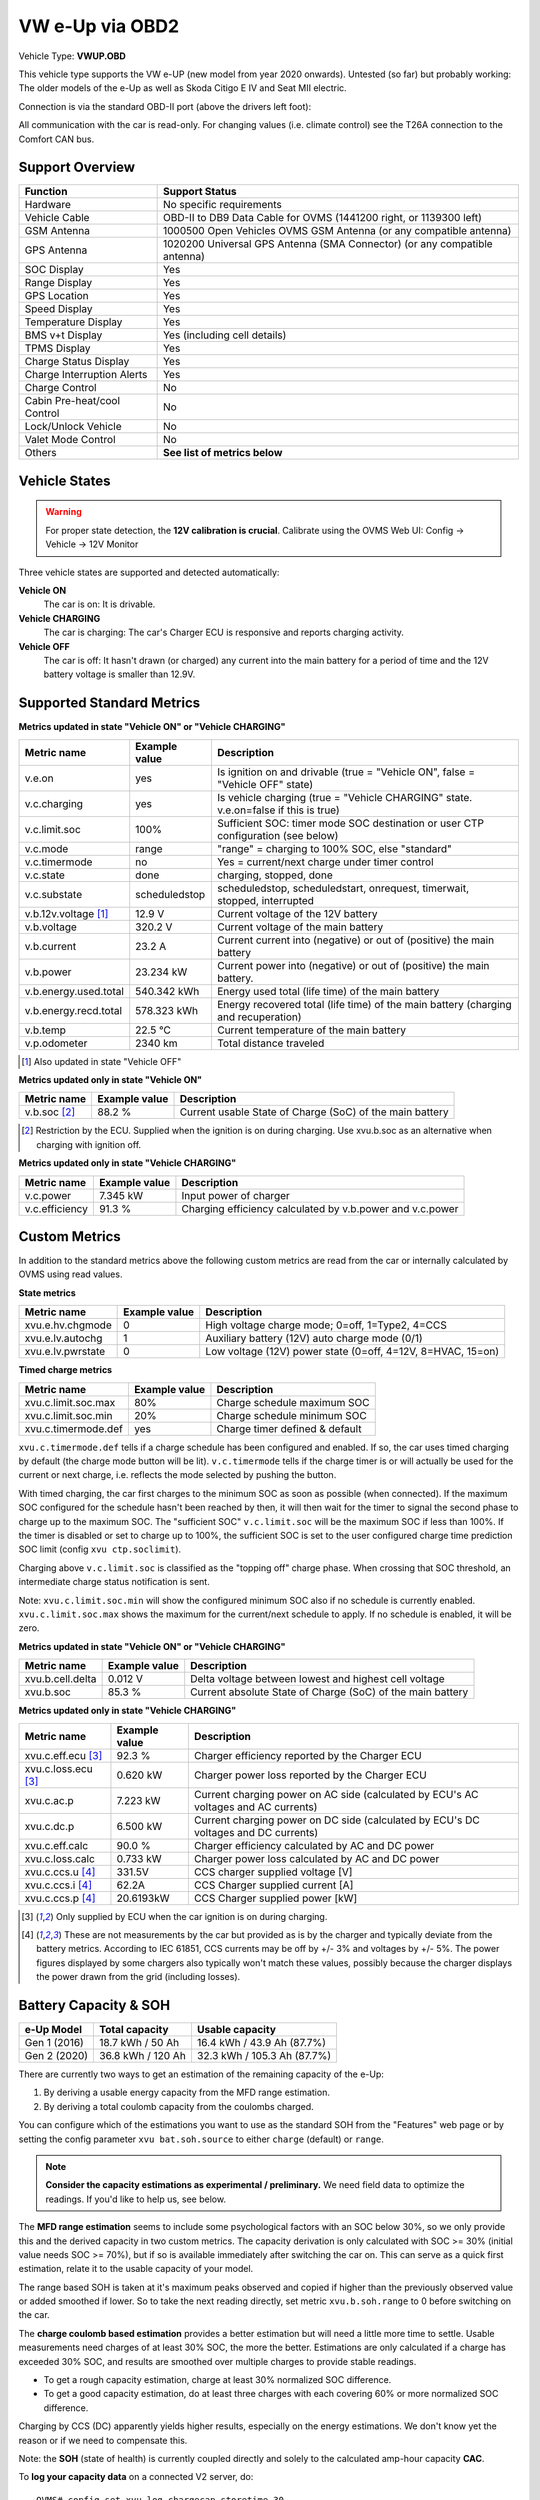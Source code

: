 .. _index_obd:

================
VW e-Up via OBD2
================

Vehicle Type: **VWUP.OBD**

This vehicle type supports the VW e-UP (new model from year 2020 onwards). Untested (so far) but probably working: The older models of the e-Up as well as Skoda Citigo E IV and Seat MII electric.

Connection is via the standard OBD-II port (above the drivers left foot):

All communication with the car is read-only. For changing values (i.e. climate control) see the T26A connection to the Comfort CAN bus.

----------------
Support Overview
----------------

=========================== ================================================================
Function                    Support Status
=========================== ================================================================
Hardware                    No specific requirements
Vehicle Cable               OBD-II to DB9 Data Cable for OVMS (1441200 right, or 1139300 left)
GSM Antenna                 1000500 Open Vehicles OVMS GSM Antenna (or any compatible antenna)
GPS Antenna                 1020200 Universal GPS Antenna (SMA Connector) (or any compatible antenna)
SOC Display                 Yes
Range Display               Yes
GPS Location                Yes
Speed Display               Yes
Temperature Display         Yes
BMS v+t Display             Yes (including cell details)
TPMS Display                Yes
Charge Status Display       Yes
Charge Interruption Alerts  Yes
Charge Control              No
Cabin Pre-heat/cool Control No
Lock/Unlock Vehicle         No
Valet Mode Control          No
Others                      **See list of metrics below**
=========================== ================================================================

--------------
Vehicle States
--------------

.. warning::
  For proper state detection, the **12V calibration is crucial**.
  Calibrate using the OVMS Web UI: Config → Vehicle → 12V Monitor

Three vehicle states are supported and detected automatically:

**Vehicle ON**
  The car is on: It is drivable.

**Vehicle CHARGING**
  The car is charging: The car's Charger ECU is responsive and reports charging activity.

**Vehicle OFF**
  The car is off: It hasn't drawn (or charged) any current into the main battery for a 
  period of time and the 12V battery voltage is smaller than 12.9V.

--------------------------
Supported Standard Metrics
--------------------------

**Metrics updated in state "Vehicle ON" or "Vehicle CHARGING"**

======================================== ======================== ============================================
Metric name                              Example value            Description
======================================== ======================== ============================================
v.e.on                                   yes                      Is ignition on and drivable (true = "Vehicle ON", false = "Vehicle OFF" state)
v.c.charging                             yes                      Is vehicle charging (true = "Vehicle CHARGING" state. v.e.on=false if this is true)
v.c.limit.soc                            100%                     Sufficient SOC: timer mode SOC destination or user CTP configuration (see below)
v.c.mode                                 range                    "range" = charging to 100% SOC, else "standard"
v.c.timermode                            no                       Yes = current/next charge under timer control
v.c.state                                done                     charging, stopped, done
v.c.substate                             scheduledstop            scheduledstop, scheduledstart, onrequest, timerwait, stopped, interrupted
v.b.12v.voltage [1]_                     12.9 V                   Current voltage of the 12V battery
v.b.voltage                              320.2 V                  Current voltage of the main battery
v.b.current                              23.2 A                   Current current into (negative) or out of (positive) the main battery
v.b.power                                23.234 kW                Current power into (negative) or out of (positive) the main battery.
v.b.energy.used.total                    540.342 kWh              Energy used total (life time) of the main battery
v.b.energy.recd.total                    578.323 kWh              Energy recovered total (life time) of the main battery (charging and recuperation)
v.b.temp                                 22.5 °C                  Current temperature of the main battery
v.p.odometer                             2340 km                  Total distance traveled
======================================== ======================== ============================================

.. [1] Also updated in state "Vehicle OFF"

**Metrics updated only in state "Vehicle ON"**

======================================== ======================== ============================================
Metric name                              Example value            Description
======================================== ======================== ============================================
v.b.soc [2]_                             88.2 %                   Current usable State of Charge (SoC) of the main battery
======================================== ======================== ============================================

.. [2] Restriction by the ECU. Supplied when the ignition is on during charging. Use xvu.b.soc as an alternative when charging with ignition off.

**Metrics updated only in state "Vehicle CHARGING"**

======================================== ======================== ============================================
Metric name                              Example value            Description
======================================== ======================== ============================================
v.c.power                                7.345 kW                 Input power of charger
v.c.efficiency                           91.3 %                   Charging efficiency calculated by v.b.power and v.c.power
======================================== ======================== ============================================

--------------
Custom Metrics
--------------

In addition to the standard metrics above the following custom metrics are read from the car or internally calculated by OVMS using read values.

**State metrics**

======================================== ======================== ============================================
Metric name                              Example value            Description
======================================== ======================== ============================================
xvu.e.hv.chgmode                         0                        High voltage charge mode; 0=off, 1=Type2, 4=CCS
xvu.e.lv.autochg                         1                        Auxiliary battery (12V) auto charge mode (0/1)
xvu.e.lv.pwrstate                        0                        Low voltage (12V) power state (0=off, 4=12V, 8=HVAC, 15=on)
======================================== ======================== ============================================


**Timed charge metrics**

======================================== ======================== ============================================
Metric name                              Example value            Description
======================================== ======================== ============================================
xvu.c.limit.soc.max                      80%                      Charge schedule maximum SOC
xvu.c.limit.soc.min                      20%                      Charge schedule minimum SOC
xvu.c.timermode.def                      yes                      Charge timer defined & default
======================================== ======================== ============================================

``xvu.c.timermode.def`` tells if a charge schedule has been configured and enabled. If so, the car uses timed
charging by default (the charge mode button will be lit). ``v.c.timermode`` tells if the charge timer is or will
actually be used for the current or next charge, i.e. reflects the mode selected by pushing the button.

With timed charging, the car first charges to the minimum SOC as soon as possible (when connected). If the
maximum SOC configured for the schedule hasn't been reached by then, it will then wait for the timer to signal
the second phase to charge up to the maximum SOC. The "sufficient SOC" ``v.c.limit.soc`` will be the maximum
SOC if less than 100%. If the timer is disabled or set to charge up to 100%, the sufficient SOC is set to the
user configured charge time prediction SOC limit (config ``xvu ctp.soclimit``).

Charging above ``v.c.limit.soc`` is classified as the "topping off" charge phase. When crossing that SOC
threshold, an intermediate charge status notification is sent.

Note: ``xvu.c.limit.soc.min`` will show the configured minimum SOC also if no schedule is currently enabled.
``xvu.c.limit.soc.max`` shows the maximum for the current/next schedule to apply. If no schedule is enabled,
it will be zero.


**Metrics updated in state "Vehicle ON" or "Vehicle CHARGING"**

======================================== ======================== ============================================
Metric name                              Example value            Description
======================================== ======================== ============================================
xvu.b.cell.delta                         0.012 V                  Delta voltage between lowest and highest cell voltage
xvu.b.soc                                85.3 %                   Current absolute State of Charge (SoC) of the main battery
======================================== ======================== ============================================


**Metrics updated only in state "Vehicle CHARGING"**

======================================== ======================== ============================================
Metric name                              Example value            Description
======================================== ======================== ============================================
xvu.c.eff.ecu [3]_                       92.3 %                   Charger efficiency reported by the Charger ECU
xvu.c.loss.ecu [3]_                      0.620 kW                 Charger power loss reported by the Charger ECU
xvu.c.ac.p                               7.223 kW                 Current charging power on AC side (calculated by ECU's AC voltages and AC currents)
xvu.c.dc.p                               6.500 kW                 Current charging power on DC side (calculated by ECU's DC voltages and DC currents)
xvu.c.eff.calc                           90.0 %                   Charger efficiency calculated by AC and DC power
xvu.c.loss.calc                          0.733 kW                 Charger power loss calculated by AC and DC power
xvu.c.ccs.u [4]_                         331.5V                   CCS charger supplied voltage [V]
xvu.c.ccs.i [4]_                         62.2A                    CCS Charger supplied current [A]
xvu.c.ccs.p [4]_                         20.6193kW                CCS Charger supplied power [kW]
======================================== ======================== ============================================

.. [3] Only supplied by ECU when the car ignition is on during charging.

.. [4] These are not measurements by the car but provided as is by the charger and typically deviate from
  the battery metrics. According to IEC 61851, CCS currents may be off by +/- 3% and voltages by +/- 5%. The
  power figures displayed by some chargers also typically won't match these values, possibly because the charger
  displays the power drawn from the grid (including losses).


----------------------
Battery Capacity & SOH
----------------------

=============== ===================== ================================
e-Up Model      Total capacity        Usable capacity
=============== ===================== ================================
Gen 1 (2016)    18.7 kWh / 50 Ah      16.4 kWh / 43.9 Ah (87.7%)
Gen 2 (2020)    36.8 kWh / 120 Ah     32.3 kWh / 105.3 Ah (87.7%)
=============== ===================== ================================

There are currently two ways to get an estimation of the remaining capacity of the e-Up:

1. By deriving a usable energy capacity from the MFD range estimation.
2. By deriving a total coulomb capacity from the coulombs charged.

You can configure which of the estimations you want to use as the standard SOH from the
"Features" web page or by setting the config parameter ``xvu bat.soh.source`` to either
``charge`` (default) or ``range``.

.. note:: **Consider the capacity estimations as experimental / preliminary.**
  We need field data to optimize the readings. If you'd like to help us, see below.

The **MFD range estimation** seems to include some psychological factors with an SOC below 30%, so we 
only provide this and the derived capacity in two custom metrics. The capacity derivation is only
calculated with SOC >= 30% (initial value needs SOC >= 70%), but if so is available immediately 
after switching the car on. This can serve as a quick first estimation, relate it to the usable 
capacity of your model.

The range based SOH is taken at it's maximum peaks observed and copied if higher than the
previously observed value or added smoothed if lower. So to take the next reading directly,
set metric ``xvu.b.soh.range`` to 0 before switching on the car.

The **charge coulomb based estimation** provides a better estimation but will need a little more 
time to settle. Usable measurements need charges of at least 30% SOC, the more the better. Estimations
are only calculated if a charge has exceeded 30% SOC, and results are smoothed over multiple charges
to provide stable readings.

- To get a rough capacity estimation, charge at least 30% normalized SOC difference.
- To get a good capacity estimation, do at least three charges with each covering 60%
  or more normalized SOC difference.

Charging by CCS (DC) apparently yields higher results, especially on the energy estimations. We
don't know yet the reason or if we need to compensate this.

Note: the **SOH** (state of health) is currently coupled directly and solely to the calculated 
amp-hour capacity **CAC**.


To **log your capacity data** on a connected V2 server, do::

  OVMS# config set xvu log.chargecap.storetime 30

30 is the number of days to keep the data, set to 0 to disable. The counters will be stored in table
``XVU-LOG-ChargeCap``, with one entry every 2.4% absolute SOC difference. Resulting CAC/SOH updates 
will be logged in table ``XVU-LOG-ChargeCapSOH``. You can also extract the data from your module
log file by filtering lines matching ``ChargeCap``.


^^^^^^^^^^^^^^^^^^^^^^^^
Capacity and SOH metrics
^^^^^^^^^^^^^^^^^^^^^^^^

======================================== ======================== ============================================
Metric name                              Example value            Description
======================================== ======================== ============================================
xvu.b.soh.charge                         99.23%                   SOH based on charge energy sum
xvu.b.soh.range                          98.89%                   SOH based on MFD range estimation
xvu.b.cap.ah.abs                         122.71Ah                 Total coulomb capacity estimation
xvu.b.cap.ah.norm                        113.63Ah                 Usable coulomb capacity estimation
xvu.b.cap.kwh.abs                        39.1kWh                  Total energy capacity estimation
xvu.b.cap.kwh.norm                       36.21kWh                 Usable energy capacity estimation
xvu.b.cap.kwh.range                      32.8947kWh               Usable energy capacity estimation from MFD range
xvu.b.energy.range                       18.5kWh                  Current energy used by MFD range estimation
======================================== ======================== ============================================


^^^^^^^^^^^^^^^^^^^^^^^^^^^^^^
Provide Data to the Developers
^^^^^^^^^^^^^^^^^^^^^^^^^^^^^^

To help us with optimizing the capacity estimations, first of all enable file logging if not already 
enabled. Then enable extended polling and logging before a charge by…::

  OVMS# config set xvu dc_interval 30
  OVMS# log level verbose v-vweup

After the charge, disable the extended polling and logging::

  OVMS# config set xvu dc_interval 0
  OVMS# log level info v-vweup

Then download all log files written during the charge (archived and current), zip them and mail
the zip to Michael Balzer <dexter@dexters-web.de>. The log data will only be used for technical 
analysis and deleted afterwards.

Note: if you forgot enabling the local log but still have chargecap logs on the server: these can help
as well.

**Thanks!**


-----------------------
Configuration Variables
-----------------------

The main configuration variables can be set through the web configuration page:

- VW e-Up → Features

Some configuration variables are kept "under the hood", as these will normally not need to be
changed, except for some special use cases or for development / debugging.

Configuration variables can be listed using command ``config list xvu`` and changed using
command ``config set xvu <variable> <value>``.


=================================== =================== ========================================================
Configuration variable              Default value       Description                                           
=================================== =================== ========================================================
bat.soh.source                      charge              SOH source -- see above
bms.autoreset                       no                  Reset BMS statistics on use phase transitions
canwrite                            no                  Allow CAN write access
cell_interval_awk                   60                  BMS cell query interval in awake state [s]
cell_interval_chg                   60                  BMS cell query interval in charge state [s]
cell_interval_drv                   15                  BMS cell query interval in drive state [s]
con_obd                             yes                 Enable OBDII connection
con_t26                             yes                 Enable T26 connection
ctp.maxpower                        0                   Charge time prediction: fallback power limit [kW] (0=none)
ctp.soclimit                        80                  Charge time prediction: fallback SOC limit [%]
dc_interval                         0                   Development: additional DC charge PID query interval [s] (0=off)
log.chargecap.cpstep                24                  Charge capacity: checkpoint interval [1/10%]
log.chargecap.minvalid              272                 Charge capacity: min SOC hub for SOH change [1/10%]
log.chargecap.storetime             0                   Charge capacity: server log archive time [days] (0=off)
modelyear                           2012                Vehicle model year
notify.charge.start.delay           24                  Charge start notification delay [s] [5]_
=================================== =================== ========================================================

.. [5] Charge start needs some time to ramp up the charge current, which implies charge
  speed & time estimations. If you want the start notification as fast as possible,
  reduce the value.


--------------
Shell Commands
--------------

- ``xvu polling <status|pause|continue>`` -- control OBD2 polling
  
  The OBD2 polling is normally continuously active as long as the vehicle module is loaded.
  To free the CAN bus from this load during an extended OBD2 diagnostics or modification
  (coding / adaptation) session, you can temporarily pause the polling using this command.
  
  There is no time limit for a pause, keep in mind you need to explicitly continue the
  polling when you're done. During a polling pause, no vehicle state changes can be detected.



-----------------------------
Custom Status Page for Web UI
-----------------------------

.. note::
  This plugin is obsolete, use the standard page **VW e-Up → Charging Metrics** instead.
  We keep the source here as a base for user customization.

The easiest way to display custom metrics is using the *Web Plugins* feature of OVMS (see :ref:`installing-web-plugins`).

This page plugin content shows the metrics in a compact form which can be displayed on a phone in landscape mode on the dashboard of the car. Best approach is to connect the phone directly to the OVMS AP-WiFi and access the web UI via the static IP (192.168.4.1) of OVMS.

.. image:: data.png
  :align: center

.. code-block:: html

  <div class="panel panel-primary">
    <div class="panel-heading">VW eUp</div>
    <div class="panel-body">
  
    <hr/>
  
    <div class="receiver">  
      <div class="clearfix">
      <div class="metric progress" data-metric="v.b.soc" data-prec="2">
        <div class="progress-bar value-low text-left" role="progressbar"
        aria-valuenow="0" aria-valuemin="0" aria-valuemax="100" style="width:0%">
        <div>
          <span class="label">SoC</span>
          <span class="value">?</span>
          <span class="unit">%</span>
        </div>
        </div>
      </div>
      <div class="metric progress" data-metric="xvu.b.soc" data-prec="2">
        <div class="progress-bar progress-bar-info value-low text-left" role="progressbar"
        aria-valuenow="0" aria-valuemin="0" aria-valuemax="100" style="width:0%">
        <div>
          <span class="label">SoC (absolute)</span>
          <span class="value">?</span>
          <span class="unit">%</span>
        </div>
        </div>
      </div>
      </div>
      <div class="clearfix">
      <div class="metric number" data-metric="v.b.energy.used.total" data-prec="3">
        <span class="label">TOTALS:&nbsp;&nbsp;&nbsp;&nbsp;&nbsp;&nbsp;&nbsp;&nbsp;&nbsp;&nbsp;&nbsp;&nbsp;Used</span>
        <span class="value">?</span>
        <span class="unit">kWh</span>
      </div>
      <div class="metric number" data-metric="v.b.energy.recd.total" data-prec="3">
        <span class="label">Charged</span>
        <span class="value">?</span>
        <span class="unit">kWh</span>
      </div>
      <div class="metric number" data-metric="v.p.odometer" data-prec="0">
        <span class="label">Distance</span>
        <span class="value">?</span>
        <span class="unit">km</span>
      </div>
      </div>
  
      <h4>Battery</h4>
  
      <div class="clearfix">
      <div class="metric progress" data-metric="v.b.voltage" data-prec="1">
        <div class="progress-bar value-low text-left" role="progressbar"
        aria-valuenow="0" aria-valuemin="300" aria-valuemax="350" style="width:0%">
        <div>
          <span class="label">Voltage</span>
          <span class="value">?</span>
          <span class="unit">V</span>
        </div>
        </div>
      </div>
      <div class="metric progress" data-metric="v.b.current" data-prec="1">
        <div class="progress-bar progress-bar-danger value-low text-left" role="progressbar"
        aria-valuenow="0" aria-valuemin="-200" aria-valuemax="200" style="width:0%">
        <div>
          <span class="label">Current</span>
          <span class="value">?</span>
          <span class="unit">A</span>
        </div>
        </div>
      </div>
      <div class="metric progress" data-metric="v.b.power" data-prec="3">
        <div class="progress-bar progress-bar-warning value-low text-left" role="progressbar"
        aria-valuenow="0" aria-valuemin="-70" aria-valuemax="70" style="width:0%">
        <div>
          <span class="label">Power</span>
          <span class="value">?</span>
          <span class="unit">kW</span>
        </div>
        </div>
      </div>
      </div>
      <div class="clearfix">
      <div class="metric number" data-metric="v.b.temp" data-prec="1">
        <span class="label">Temp</span>
        <span class="value">?</span>
        <span class="unit">°C</span>
      </div>
      <div class="metric number" data-metric="xvu.b.cell.delta" data-prec="3">
        <span class="label">Cell delta</span>
        <span class="value">?</span>
        <span class="unit">V</span>
      </div>
      </div>
  
      <h4>Charger</h4>
  
      <div class="clearfix">
      <div class="metric progress" data-metric="xvu.c.ac.p" data-prec="3">
        <div class="progress-bar progress-bar-warning value-low text-left" role="progressbar"
        aria-valuenow="0" aria-valuemin="0" aria-valuemax="8" style="width:0%">
        <div>
          <span class="label">AC Power</span>
          <span class="value">?</span>
          <span class="unit">kW</span>
        </div>
        </div>
      </div>
      <div class="metric progress" data-metric="xvu.c.dc.p" data-prec="3">
        <div class="progress-bar progress-bar-warning value-low text-left" role="progressbar"
        aria-valuenow="0" aria-valuemin="0" aria-valuemax="8" style="width:0%">
        <div>
          <span class="label">DC Power</span>
          <span class="value">?</span>
          <span class="unit">kW</span>
        </div>
        </div>
      </div>
      </div>   
      <div class="clearfix">
      <div class="metric number" data-metric="v.c.efficiency" data-prec="1">
        <span class="label">Efficiency (total)</span>
        <span class="value">?</span>
        <span class="unit">%</span>
      </div>
      <div class="metric number" data-metric="xvu.c.eff.calc" data-prec="1">
        <span class="label">Efficiency (charger)</span>
        <span class="value">?</span>
        <span class="unit">%</span>
      </div>
      <div class="metric number" data-metric="xvu.c.loss.calc" data-prec="3">
        <span class="label">Loss (charger)</span>
        <span class="value">?</span>
        <span class="unit">kW</span>
      </div>
      </div>
    </div>
    </div>
  </div>
